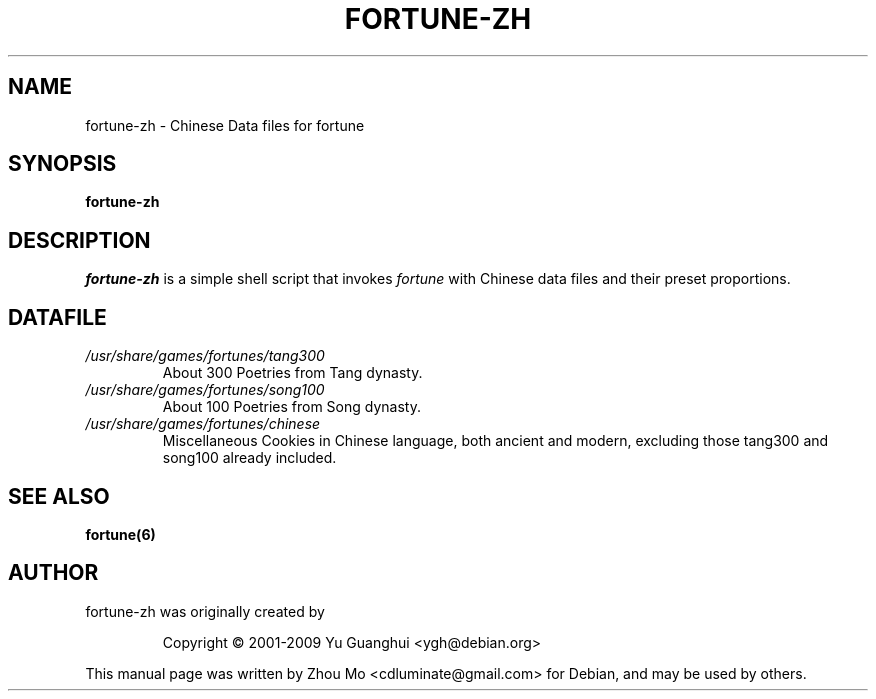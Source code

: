 .\"                                      Hey, EMACS: -*- nroff -*-
.\" (C) Copyright 2015 Zhou Mo <cdluminate@gmail.com>,
.TH FORTUNE-ZH 6 "April 3, 2015"

.SH NAME
fortune-zh \- Chinese Data files for fortune

.SH SYNOPSIS
.B fortune-zh

.SH DESCRIPTION
\fIfortune-zh\fR is a simple shell script that invokes \fIfortune\fR with Chinese data files 
and their preset proportions.

.SH DATAFILE
.TP
.I /usr/share/games/fortunes/tang300
About 300 Poetries from Tang dynasty.

.TP
.I /usr/share/games/fortunes/song100
About 100 Poetries from Song dynasty.

.TP
.I /usr/share/games/fortunes/chinese
Miscellaneous Cookies in Chinese language, both ancient and modern, excluding those tang300 and song100 already included.

.SH SEE ALSO
.BR fortune(6)

.SH AUTHOR
fortune-zh was originally created by
.IP
Copyright © 2001-2009 Yu Guanghui <ygh@debian.org>
.PP
This manual page was written by Zhou Mo <cdluminate@gmail.com> for Debian, and may be used by others.
